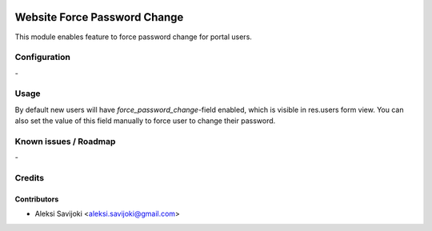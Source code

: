 .. image:: https://img.shields.io/badge/licence-AGPL--3-blue.svg
   :target: http://www.gnu.org/licenses/agpl-3.0-standalone.html
   :alt: License: AGPL-3

=============================
Website Force Password Change
=============================

This module enables feature to force password change for portal users.


Configuration
=============
\-

Usage
=====

By default new users will have *force_password_change*-field enabled, which is visible
in res.users form view. You can also set the value of this field manually to force
user to change their password.

Known issues / Roadmap
======================
\-

Credits
=======

Contributors
------------

* Aleksi Savijoki <aleksi.savijoki@gmail.com>
